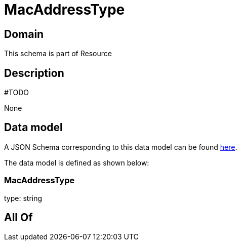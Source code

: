 = MacAddressType

[#domain]
== Domain

This schema is part of Resource

[#description]
== Description

#TODO

None

[#data_model]
== Data model

A JSON Schema corresponding to this data model can be found https://tmforum.org[here].

The data model is defined as shown below:


=== MacAddressType
type: string


[#all_of]
== All Of

